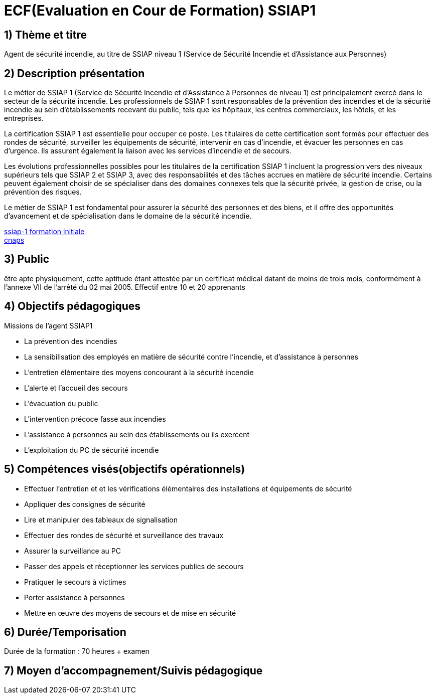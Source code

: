 = ECF(Evaluation en Cour de Formation) SSIAP1

== 1) Thème et titre
Agent de sécurité incendie, au titre de SSIAP niveau 1 (Service de Sécurité Incendie et d'Assistance aux Personnes)

== 2) Description présentation

Le métier de SSIAP 1 (Service de Sécurité Incendie et d'Assistance à Personnes de niveau 1) est principalement exercé dans le secteur de la sécurité incendie. Les professionnels de SSIAP 1 sont responsables de la prévention des incendies et de la sécurité incendie au sein d'établissements recevant du public, tels que les hôpitaux, les centres commerciaux, les hôtels, et les entreprises.

La certification SSIAP 1 est essentielle pour occuper ce poste. Les titulaires de cette certification sont formés pour effectuer des rondes de sécurité, surveiller les équipements de sécurité, intervenir en cas d'incendie, et évacuer les personnes en cas d'urgence. Ils assurent également la liaison avec les services d'incendie et de secours.

Les évolutions professionnelles possibles pour les titulaires de la certification SSIAP 1 incluent la progression vers des niveaux supérieurs tels que SSIAP 2 et SSIAP 3, avec des responsabilités et des tâches accrues en matière de sécurité incendie. Certains peuvent également choisir de se spécialiser dans des domaines connexes tels que la sécurité privée, la gestion de crise, ou la prévention des risques.

Le métier de SSIAP 1 est fondamental pour assurer la sécurité des personnes et des biens, et il offre des opportunités d'avancement et de spécialisation dans le domaine de la sécurité incendie.


link:https://www.afpa.fr/formation-continue/ssiap-1-formation-initiale[ssiap-1 formation initiale] +
link:https://www.cnaps.interieur.gouv.fr/[cnaps]

== 3) Public

être apte physiquement, cette aptitude étant attestée par un certificat médical datant de moins de trois mois, conformément à l'annexe VII de l'arrêté du 02 mai 2005.
Effectif entre 10 et 20 apprenants

== 4) Objectifs pédagogiques

// listes des compétences par domaines de compétence

.Missions de l’agent SSIAP1
* La prévention des incendies
* La sensibilisation des employés en matière de sécurité contre l’incendie, et d’assistance à personnes
* L’entretien élémentaire des moyens concourant à la sécurité incendie
* L’alerte et l’accueil des secours
* L’évacuation du public
* L’intervention précoce fasse aux incendies
* L’assistance à personnes au sein des établissements ou ils exercent
* L’exploitation du PC de sécurité incendie

== 5) Compétences visés(objectifs opérationnels)

* Effectuer l'entretien et et les vérifications élémentaires des installations et équipements de sécurité
* Appliquer des consignes de sécurité
* Lire et manipuler des tableaux de signalisation
* Effectuer des rondes de sécurité et surveillance des travaux
* Assurer la surveillance au PC
* Passer des appels et réceptionner les services publics de secours
* Pratiquer le secours à victimes
* Porter assistance à personnes
* Mettre en œuvre des moyens de secours et de mise en sécurité

== 6) Durée/Temporisation

Durée de la formation : 70 heures + examen

== 7) Moyen d’accompagnement/Suivis pédagogique

